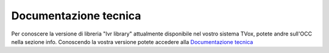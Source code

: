 =======================
Documentazione tecnica
=======================

Per conoscere la versione di libreria "Ivr library" attualmente disponibile nel vostro sistema TVox, potete andre sull'OCC nella sezione info.
Conoscendo la vostra versione potete accedere alla `Documentazione tecnica <https://www.teleniasoftware.com/corsi_sviluppo/tivr/index.html#introduction>`_
